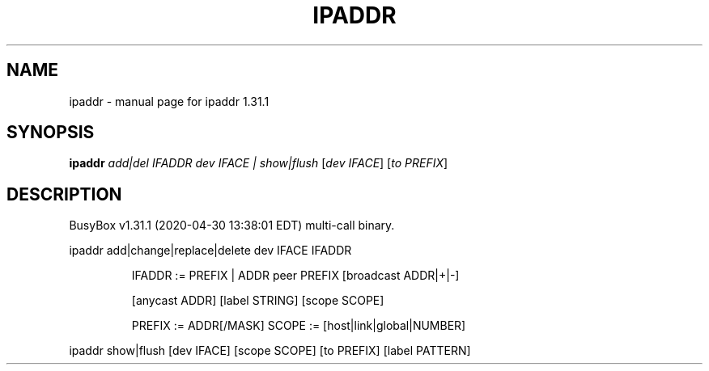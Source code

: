 .\" DO NOT MODIFY THIS FILE!  It was generated by help2man 1.47.8.
.TH IPADDR "1" "April 2020" "Fidelix 1.0" "User Commands"
.SH NAME
ipaddr \- manual page for ipaddr 1.31.1
.SH SYNOPSIS
.B ipaddr
\fI\,add|del IFADDR dev IFACE | show|flush \/\fR[\fI\,dev IFACE\/\fR] [\fI\,to PREFIX\/\fR]
.SH DESCRIPTION
BusyBox v1.31.1 (2020\-04\-30 13:38:01 EDT) multi\-call binary.
.PP
ipaddr add|change|replace|delete dev IFACE IFADDR
.IP
IFADDR := PREFIX | ADDR peer PREFIX [broadcast ADDR|+|\-]
.IP
[anycast ADDR] [label STRING] [scope SCOPE]
.IP
PREFIX := ADDR[/MASK]
SCOPE := [host|link|global|NUMBER]
.PP
ipaddr show|flush [dev IFACE] [scope SCOPE] [to PREFIX] [label PATTERN]
